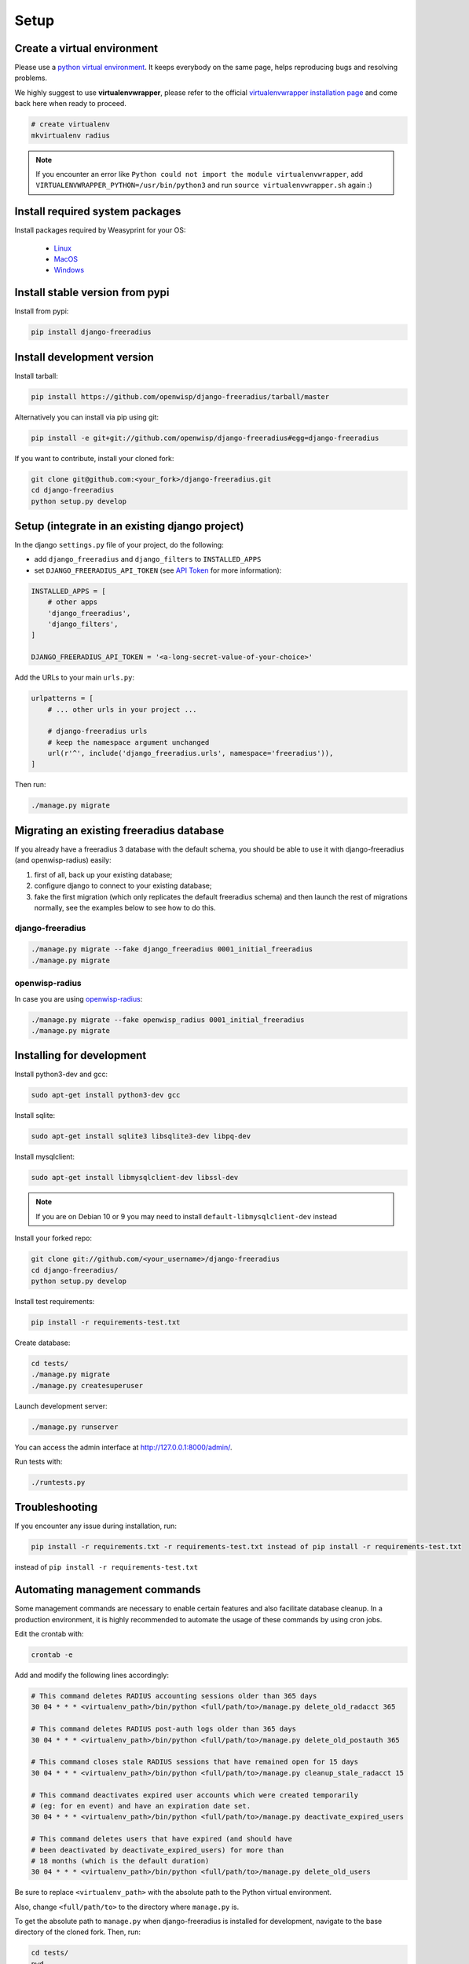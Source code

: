 =====
Setup
=====

Create a virtual environment
----------------------------

Please use a `python virtual environment <https://docs.python.org/3/library/venv.html>`_.
It keeps everybody on the same page, helps reproducing bugs and resolving problems.

We highly suggest to use **virtualenvwrapper**, please refer to the official `virtualenvwrapper installation page <http://virtualenvwrapper.readthedocs.io/en/latest/install.html>`_ and come back here when ready to proceed.

.. code-block:: shell

    # create virtualenv
    mkvirtualenv radius

.. note::
    If you encounter an error like ``Python could not import the module virtualenvwrapper``,
    add ``VIRTUALENVWRAPPER_PYTHON=/usr/bin/python3`` and run ``source virtualenvwrapper.sh`` again :)

Install required system packages
--------------------------------

Install packages required by Weasyprint for your OS:

 - `Linux <https://weasyprint.readthedocs.io/en/stable/install.html#linux>`_
 - `MacOS <https://weasyprint.readthedocs.io/en/stable/install.html#macos>`_
 - `Windows <https://weasyprint.readthedocs.io/en/stable/install.html#windows>`_

Install stable version from pypi
--------------------------------

Install from pypi:

.. code-block:: shell

    pip install django-freeradius

Install development version
---------------------------

Install tarball:

.. code-block:: shell

    pip install https://github.com/openwisp/django-freeradius/tarball/master

Alternatively you can install via pip using git:

.. code-block:: shell

    pip install -e git+git://github.com/openwisp/django-freeradius#egg=django-freeradius

If you want to contribute, install your cloned fork:

.. code-block:: shell

    git clone git@github.com:<your_fork>/django-freeradius.git
    cd django-freeradius
    python setup.py develop

Setup (integrate in an existing django project)
-----------------------------------------------

In the django ``settings.py`` file of your project, do the following:

- add ``django_freeradius`` and ``django_filters`` to ``INSTALLED_APPS``
- set ``DJANGO_FREERADIUS_API_TOKEN`` (see `API Token <api.html#api-token>`_
  for more information):

.. code-block:: python

    INSTALLED_APPS = [
        # other apps
        'django_freeradius',
        'django_filters',
    ]

    DJANGO_FREERADIUS_API_TOKEN = '<a-long-secret-value-of-your-choice>'

Add the URLs to your main ``urls.py``:

.. code-block:: python

    urlpatterns = [
        # ... other urls in your project ...

        # django-freeradius urls
        # keep the namespace argument unchanged
        url(r'^', include('django_freeradius.urls', namespace='freeradius')),
    ]

Then run:

.. code-block:: shell

    ./manage.py migrate

Migrating an existing freeradius database
-----------------------------------------

If you already have a freeradius 3 database with the default schema, you should
be able to use it with django-freeradius (and openwisp-radius) easily:

1. first of all, back up your existing database;
2. configure django to connect to your existing database;
3. fake the first migration (which only replicates the default freeradius schema)
   and then launch the rest of migrations normally, see the examples below to
   see how to do this.

django-freeradius
~~~~~~~~~~~~~~~~~

.. code-block:: shell

    ./manage.py migrate --fake django_freeradius 0001_initial_freeradius
    ./manage.py migrate


openwisp-radius
~~~~~~~~~~~~~~~

In case you are using `openwisp-radius <https://github.com/openwisp/openwisp-radius>`_:

.. code-block:: shell

    ./manage.py migrate --fake openwisp_radius 0001_initial_freeradius
    ./manage.py migrate

Installing for development
--------------------------

Install python3-dev and gcc:

.. code-block:: shell

    sudo apt-get install python3-dev gcc

Install sqlite:

.. code-block:: shell

    sudo apt-get install sqlite3 libsqlite3-dev libpq-dev

Install mysqlclient:

.. code-block:: shell

    sudo apt-get install libmysqlclient-dev libssl-dev

.. note::
    If you are on Debian 10 or 9 you may need to install ``default-libmysqlclient-dev`` instead

Install your forked repo:

.. code-block:: shell

    git clone git://github.com/<your_username>/django-freeradius
    cd django-freeradius/
    python setup.py develop

Install test requirements:

.. code-block:: shell

    pip install -r requirements-test.txt

Create database:

.. code-block:: shell

    cd tests/
    ./manage.py migrate
    ./manage.py createsuperuser

Launch development server:

.. code-block:: shell

    ./manage.py runserver

You can access the admin interface at http://127.0.0.1:8000/admin/.

Run tests with:

.. code-block:: shell

    ./runtests.py

Troubleshooting
---------------

If you encounter any issue during installation, run:

.. code-block:: shell

    pip install -r requirements.txt -r requirements-test.txt instead of pip install -r requirements-test.txt

instead of ``pip install -r requirements-test.txt``


Automating management commands
------------------------------

Some management commands are necessary to enable certain
features and also facilitate database cleanup. In a
production environment, it is highly recommended to
automate the usage of these commands by using cron jobs.

Edit the crontab with:

.. code-block:: shell

    crontab -e

Add and modify the following lines accordingly:

.. code-block:: shell

    # This command deletes RADIUS accounting sessions older than 365 days
    30 04 * * * <virtualenv_path>/bin/python <full/path/to>/manage.py delete_old_radacct 365

    # This command deletes RADIUS post-auth logs older than 365 days
    30 04 * * * <virtualenv_path>/bin/python <full/path/to>/manage.py delete_old_postauth 365

    # This command closes stale RADIUS sessions that have remained open for 15 days
    30 04 * * * <virtualenv_path>/bin/python <full/path/to>/manage.py cleanup_stale_radacct 15

    # This command deactivates expired user accounts which were created temporarily
    # (eg: for en event) and have an expiration date set.
    30 04 * * * <virtualenv_path>/bin/python <full/path/to>/manage.py deactivate_expired_users

    # This command deletes users that have expired (and should have
    # been deactivated by deactivate_expired_users) for more than
    # 18 months (which is the default duration)
    30 04 * * * <virtualenv_path>/bin/python <full/path/to>/manage.py delete_old_users

Be sure to replace ``<virtualenv_path>`` with the absolute path to the Python
virtual environment.

Also, change ``<full/path/to>`` to the directory where ``manage.py`` is.

To get the absolute path to ``manage.py`` when django-freeradius is
installed for development, navigate to the base directory of
the cloned fork. Then, run:

.. code-block:: shell

    cd tests/
    pwd

More information can be found at the
`management commands page <./management_commands.html>`_.
